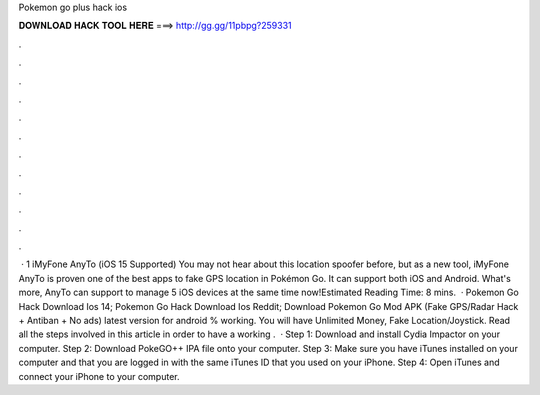 Pokemon go plus hack ios

𝐃𝐎𝐖𝐍𝐋𝐎𝐀𝐃 𝐇𝐀𝐂𝐊 𝐓𝐎𝐎𝐋 𝐇𝐄𝐑𝐄 ===> http://gg.gg/11pbpg?259331

.

.

.

.

.

.

.

.

.

.

.

.

 · 1 iMyFone AnyTo (iOS 15 Supported) You may not hear about this location spoofer before, but as a new tool, iMyFone AnyTo is proven one of the best apps to fake GPS location in Pokémon Go. It can support both iOS and Android. What's more, AnyTo can support to manage 5 iOS devices at the same time now!Estimated Reading Time: 8 mins.  · Pokemon Go Hack Download Ios 14; Pokemon Go Hack Download Ios Reddit; Download Pokemon Go Mod APK (Fake GPS/Radar Hack + Antiban + No ads) latest version for android % working. You will have Unlimited Money, Fake Location/Joystick. Read all the steps involved in this article in order to have a working .  · Step 1: Download and install Cydia Impactor on your computer. Step 2: Download PokeGO++ IPA file onto your computer. Step 3: Make sure you have iTunes installed on your computer and that you are logged in with the same iTunes ID that you used on your iPhone. Step 4: Open iTunes and connect your iPhone to your computer.